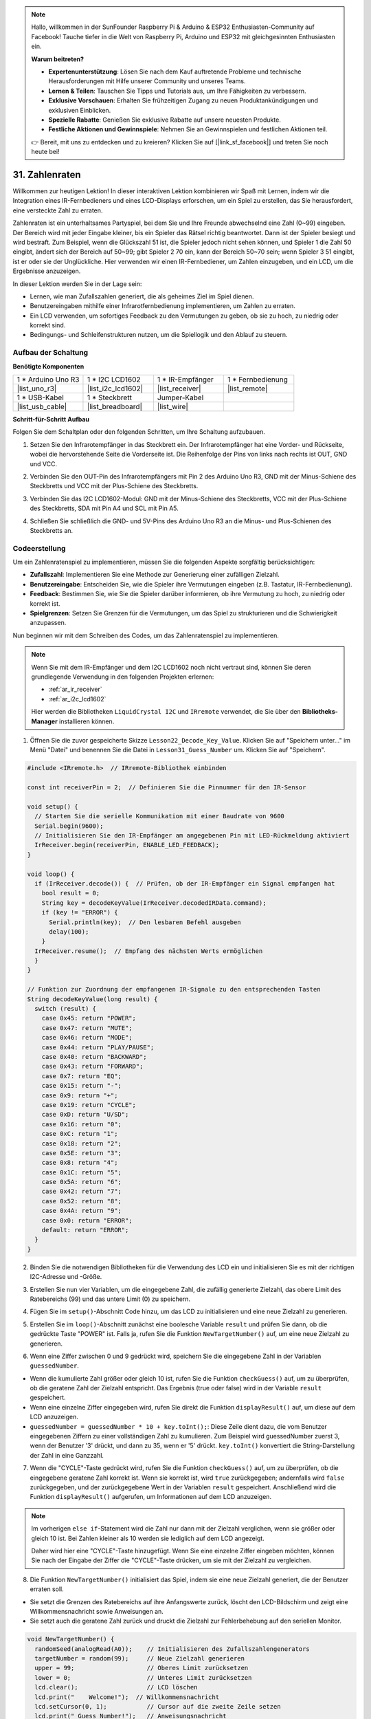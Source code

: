 .. note::

    Hallo, willkommen in der SunFounder Raspberry Pi & Arduino & ESP32 Enthusiasten-Community auf Facebook! Tauche tiefer in die Welt von Raspberry Pi, Arduino und ESP32 mit gleichgesinnten Enthusiasten ein.

    **Warum beitreten?**

    - **Expertenunterstützung**: Lösen Sie nach dem Kauf auftretende Probleme und technische Herausforderungen mit Hilfe unserer Community und unseres Teams.
    - **Lernen & Teilen**: Tauschen Sie Tipps und Tutorials aus, um Ihre Fähigkeiten zu verbessern.
    - **Exklusive Vorschauen**: Erhalten Sie frühzeitigen Zugang zu neuen Produktankündigungen und exklusiven Einblicken.
    - **Spezielle Rabatte**: Genießen Sie exklusive Rabatte auf unsere neuesten Produkte.
    - **Festliche Aktionen und Gewinnspiele**: Nehmen Sie an Gewinnspielen und festlichen Aktionen teil.

    👉 Bereit, mit uns zu entdecken und zu kreieren? Klicken Sie auf [|link_sf_facebook|] und treten Sie noch heute bei!

31. Zahlenraten
==========================
Willkommen zur heutigen Lektion! In dieser interaktiven Lektion kombinieren wir Spaß mit Lernen, indem wir die Integration eines IR-Fernbedieners und eines LCD-Displays erforschen, um ein Spiel zu erstellen, das Sie herausfordert, eine versteckte Zahl zu erraten.

Zahlenraten ist ein unterhaltsames Partyspiel, bei dem Sie und Ihre Freunde abwechselnd eine Zahl (0~99) eingeben. Der Bereich wird mit jeder Eingabe kleiner, bis ein Spieler das Rätsel richtig beantwortet. Dann ist der Spieler besiegt und wird bestraft. Zum Beispiel, wenn die Glückszahl 51 ist, die Spieler jedoch nicht sehen können, und Spieler 1 die Zahl 50 eingibt, ändert sich der Bereich auf 50~99; gibt Spieler 2 70 ein, kann der Bereich 50~70 sein; wenn Spieler 3 51 eingibt, ist er oder sie der Unglückliche. Hier verwenden wir einen IR-Fernbediener, um Zahlen einzugeben, und ein LCD, um die Ergebnisse anzuzeigen.

.. raw:: html

    <video muted controls style = "max-width:90%">
        <source src="_static/video/31_guess_number.mp4" type="video/mp4">
        Your browser does not support the video tag.
    </video>

In dieser Lektion werden Sie in der Lage sein:

* Lernen, wie man Zufallszahlen generiert, die als geheimes Ziel im Spiel dienen.
* Benutzereingaben mithilfe einer Infrarotfernbedienung implementieren, um Zahlen zu erraten.
* Ein LCD verwenden, um sofortiges Feedback zu den Vermutungen zu geben, ob sie zu hoch, zu niedrig oder korrekt sind.
* Bedingungs- und Schleifenstrukturen nutzen, um die Spiellogik und den Ablauf zu steuern.


Aufbau der Schaltung
--------------------------------
**Benötigte Komponenten**

.. list-table:: 
   :widths: 25 25 25 25
   :header-rows: 0

   * - 1 * Arduino Uno R3
     - 1 * I2C LCD1602
     - 1 * IR-Empfänger
     - 1 * Fernbedienung
   * - |list_uno_r3| 
     - |list_i2c_lcd1602| 
     - |list_receiver| 
     - |list_remote| 
   * - 1 * USB-Kabel
     - 1 * Steckbrett
     - Jumper-Kabel
     - 
   * - |list_usb_cable| 
     - |list_breadboard| 
     - |list_wire| 
     - 

**Schritt-für-Schritt Aufbau**

Folgen Sie dem Schaltplan oder den folgenden Schritten, um Ihre Schaltung aufzubauen.

.. image:: img/31_guess_circuit.png
    :width: 700
    :align: center

1. Setzen Sie den Infrarotempfänger in das Steckbrett ein. Der Infrarotempfänger hat eine Vorder- und Rückseite, wobei die hervorstehende Seite die Vorderseite ist. Die Reihenfolge der Pins von links nach rechts ist OUT, GND und VCC.

.. image:: img/31_guess_receiver.png
    :width: 500
    :align: center

2. Verbinden Sie den OUT-Pin des Infrarotempfängers mit Pin 2 des Arduino Uno R3, GND mit der Minus-Schiene des Steckbretts und VCC mit der Plus-Schiene des Steckbretts.

.. image:: img/31_guess_receiver_pins.png
    :width: 500
    :align: center

3. Verbinden Sie das I2C LCD1602-Modul: GND mit der Minus-Schiene des Steckbretts, VCC mit der Plus-Schiene des Steckbretts, SDA mit Pin A4 und SCL mit Pin A5.

.. image:: img/31_guess_i2c_lcd1602.png
    :width: 700
    :align: center

4. Schließen Sie schließlich die GND- und 5V-Pins des Arduino Uno R3 an die Minus- und Plus-Schienen des Steckbretts an.

.. image:: img/31_guess_circuit.png
    :width: 700
    :align: center

Codeerstellung
-------------------
Um ein Zahlenratenspiel zu implementieren, müssen Sie die folgenden Aspekte sorgfältig berücksichtigen:

* **Zufallszahl**: Implementieren Sie eine Methode zur Generierung einer zufälligen Zielzahl.
* **Benutzereingabe**: Entscheiden Sie, wie die Spieler ihre Vermutungen eingeben (z.B. Tastatur, IR-Fernbedienung).
* **Feedback**: Bestimmen Sie, wie Sie die Spieler darüber informieren, ob ihre Vermutung zu hoch, zu niedrig oder korrekt ist.
* **Spielgrenzen**: Setzen Sie Grenzen für die Vermutungen, um das Spiel zu strukturieren und die Schwierigkeit anzupassen.

Nun beginnen wir mit dem Schreiben des Codes, um das Zahlenratenspiel zu implementieren.

.. note::

  Wenn Sie mit dem IR-Empfänger und dem I2C LCD1602 noch nicht vertraut sind, können Sie deren grundlegende Verwendung in den folgenden Projekten erlernen:

  * :ref:`ar_ir_receiver`
  * :ref:`ar_i2c_lcd1602`

  Hier werden die Bibliotheken ``LiquidCrystal I2C`` und ``IRremote`` verwendet, die Sie über den **Bibliotheks-Manager** installieren können.

1. Öffnen Sie die zuvor gespeicherte Skizze ``Lesson22_Decode_Key_Value``. Klicken Sie auf "Speichern unter..." im Menü "Datei" und benennen Sie die Datei in ``Lesson31_Guess_Number`` um. Klicken Sie auf "Speichern".

.. code-block:: Arduino

  #include <IRremote.h>  // IRremote-Bibliothek einbinden

  const int receiverPin = 2;  // Definieren Sie die Pinnummer für den IR-Sensor

  void setup() {
    // Starten Sie die serielle Kommunikation mit einer Baudrate von 9600
    Serial.begin(9600);
    // Initialisieren Sie den IR-Empfänger am angegebenen Pin mit LED-Rückmeldung aktiviert
    IrReceiver.begin(receiverPin, ENABLE_LED_FEEDBACK);
  }

  void loop() {
    if (IrReceiver.decode()) {  // Prüfen, ob der IR-Empfänger ein Signal empfangen hat
      bool result = 0;
      String key = decodeKeyValue(IrReceiver.decodedIRData.command);
      if (key != "ERROR") {
        Serial.println(key);  // Den lesbaren Befehl ausgeben
        delay(100);
      }
    IrReceiver.resume();  // Empfang des nächsten Werts ermöglichen
    }
  }

  // Funktion zur Zuordnung der empfangenen IR-Signale zu den entsprechenden Tasten
  String decodeKeyValue(long result) {
    switch (result) {
      case 0x45: return "POWER";
      case 0x47: return "MUTE";
      case 0x46: return "MODE";
      case 0x44: return "PLAY/PAUSE";
      case 0x40: return "BACKWARD";
      case 0x43: return "FORWARD";
      case 0x7: return "EQ";
      case 0x15: return "-";
      case 0x9: return "+";
      case 0x19: return "CYCLE";
      case 0xD: return "U/SD";
      case 0x16: return "0";
      case 0xC: return "1";
      case 0x18: return "2";
      case 0x5E: return "3";
      case 0x8: return "4";
      case 0x1C: return "5";
      case 0x5A: return "6";
      case 0x42: return "7";
      case 0x52: return "8";
      case 0x4A: return "9";
      case 0x0: return "ERROR";
      default: return "ERROR";
    }
  }

2. Binden Sie die notwendigen Bibliotheken für die Verwendung des LCD ein und initialisieren Sie es mit der richtigen I2C-Adresse und -Größe.

.. code-block:: Arduino
  :emphasize-lines: 2,3,5

  #include <IRremote.h>           // Einbinden der IR-Fernbedienungs-Bibliothek
  #include <Wire.h>               // Einbinden der Wire-Bibliothek für I2C-Kommunikation
  #include <LiquidCrystal_I2C.h>  // Einbinden der LCD-Bibliothek für I2C

  LiquidCrystal_I2C lcd(0x27, 16, 2);  // Initialisieren des LCD (Adresse 0x27, 16 Spalten, 2 Zeilen)

  const int receiverPin = 2;  // Pin des IR-Sensors

3. Erstellen Sie nun vier Variablen, um die eingegebene Zahl, die zufällig generierte Zielzahl, das obere Limit des Ratebereichs (99) und das untere Limit (0) zu speichern.

.. code-block:: Arduino
  :emphasize-lines: 9-12

  #include <IRremote.h>           // Einbinden der IR-Fernbedienungs-Bibliothek
  #include <Wire.h>               // Einbinden der Wire-Bibliothek für I2C-Kommunikation
  #include <LiquidCrystal_I2C.h>  // Einbinden der LCD-Bibliothek für I2C

  LiquidCrystal_I2C lcd(0x27, 16, 2);  // Initialisieren des LCD (Adresse 0x27, 16 Spalten, 2 Zeilen)

  const int receiverPin = 2;  // Pin des IR-Sensors

  int guessedNumber = 0;  // Vom Benutzer eingegebene Zahl
  int targetNumber = 0;   // Zufällig generierte Zielzahl
  int upper = 99;         // Oberes Limit des Ratebereichs
  int lower = 0;          // Unteres Limit des Ratebereichs

4. Fügen Sie im ``setup()``-Abschnitt Code hinzu, um das LCD zu initialisieren und eine neue Zielzahl zu generieren.

.. code-block:: Arduino
  :emphasize-lines: 4-6

  void setup() {
    Serial.begin(9600);                                  // Initialisieren der seriellen Kommunikation mit 9600 bps
    IrReceiver.begin(receiverPin, ENABLE_LED_FEEDBACK);  // Initialisieren des IR-Empfängers mit LED-Rückmeldung
    lcd.init();                                          // Initialisieren des LCD
    lcd.backlight();                                     // Einschalten der Hintergrundbeleuchtung
    NewTargetNumber();                                   // Initialisieren der Spielwerte
  }

5. Erstellen Sie im ``loop()``-Abschnitt zunächst eine boolesche Variable ``result`` und prüfen Sie dann, ob die gedrückte Taste "POWER" ist. Falls ja, rufen Sie die Funktion ``NewTargetNumber()`` auf, um eine neue Zielzahl zu generieren.

.. code-block:: Arduino
  :emphasize-lines: 9, 12-14

  void loop() {
    if (IrReceiver.decode()) {           // Überprüfen, ob eine IR-Nachricht empfangen wurde
      String key = decodeKeyValue(IrReceiver.decodedIRData.command);
      if (key != "ERROR") {
        Serial.println(key);  // Den lesbaren Befehl ausgeben
        delay(100);
      }

      bool result = false;

      // Überprüfen der empfangenen Taste und entsprechende Aktion ausführen
      if (key == "POWER") {
        NewTargetNumber();  // Zurücksetzen der Spielwerte
      }
    IrReceiver.resume();  // Ermöglichen des Empfangs des nächsten Werts
    }
  }

6. Wenn eine Ziffer zwischen 0 und 9 gedrückt wird, speichern Sie die eingegebene Zahl in der Variablen ``guessedNumber``.

* Wenn die kumulierte Zahl größer oder gleich 10 ist, rufen Sie die Funktion ``checkGuess()`` auf, um zu überprüfen, ob die geratene Zahl der Zielzahl entspricht. Das Ergebnis (true oder false) wird in der Variable ``result`` gespeichert.
* Wenn eine einzelne Ziffer eingegeben wird, rufen Sie direkt die Funktion ``displayResult()`` auf, um diese auf dem LCD anzuzeigen.
* ``guessedNumber = guessedNumber * 10 + key.toInt();``: Diese Zeile dient dazu, die vom Benutzer eingegebenen Ziffern zu einer vollständigen Zahl zu kumulieren. Zum Beispiel wird guessedNumber zuerst 3, wenn der Benutzer '3' drückt, und dann zu 35, wenn er '5' drückt. ``key.toInt()`` konvertiert die String-Darstellung der Zahl in eine Ganzzahl.

.. code-block:: Arduino
  :emphasize-lines: 4-11

  // Überprüfen der empfangenen Taste und entsprechende Aktion ausführen
  if (key == "POWER") {
    NewTargetNumber();  // Zurücksetzen der Spielwerte
  } else if (key >= "0" && key <= "9") {
    guessedNumber = guessedNumber * 10;
    guessedNumber += key.toInt();  // Akkumulierte Eingabe
    if (guessedNumber >= 10) {
      result = checkGuess();  // Überprüfen, ob die geratene Zahl korrekt ist
    }
    displayResult(result);  // Eingabe und Ergebnis auf dem LCD anzeigen
  }

7. Wenn die "CYCLE"-Taste gedrückt wird, rufen Sie die Funktion ``checkGuess()`` auf, um zu überprüfen, ob die eingegebene geratene Zahl korrekt ist. Wenn sie korrekt ist, wird ``true`` zurückgegeben; andernfalls wird ``false`` zurückgegeben, und der zurückgegebene Wert in der Variablen ``result`` gespeichert. Anschließend wird die Funktion ``displayResult()`` aufgerufen, um Informationen auf dem LCD anzuzeigen.

.. note::

  Im vorherigen ``else if``-Statement wird die Zahl nur dann mit der Zielzahl verglichen, wenn sie größer oder gleich 10 ist. Bei Zahlen kleiner als 10 werden sie lediglich auf dem LCD angezeigt.

  Daher wird hier eine "CYCLE"-Taste hinzugefügt. Wenn Sie eine einzelne Ziffer eingeben möchten, können Sie nach der Eingabe der Ziffer die "CYCLE"-Taste drücken, um sie mit der Zielzahl zu vergleichen.

.. code-block:: Arduino
  :emphasize-lines: 8-11

      } else if (key >= "0" && key <= "9") {
        guessedNumber = guessedNumber * 10;
        guessedNumber += key.toInt();  // Akkumulierte Eingabe
        if (guessedNumber >= 10) {
          result = checkGuess();  // Überprüfen, ob die geratene Zahl korrekt ist
        }
        displayResult(result);  // Ergebnis auf dem LCD anzeigen
      } else if (key == "CYCLE") {
        result = checkGuess();  // Überprüfen, ob die geratene Zahl korrekt ist
        displayResult(result);  // Ergebnis auf dem LCD anzeigen
      }
      IrReceiver.resume();  // Ermöglichen des Empfangs des nächsten Werts
    }
  }

8. Die Funktion ``NewTargetNumber()`` initialisiert das Spiel, indem sie eine neue Zielzahl generiert, die der Benutzer erraten soll. 

* Sie setzt die Grenzen des Ratebereichs auf ihre Anfangswerte zurück, löscht den LCD-Bildschirm und zeigt eine Willkommensnachricht sowie Anweisungen an.
* Sie setzt auch die geratene Zahl zurück und druckt die Zielzahl zur Fehlerbehebung auf den seriellen Monitor.

.. code-block:: Arduino

  void NewTargetNumber() {
    randomSeed(analogRead(A0));    // Initialisieren des Zufallszahlengenerators
    targetNumber = random(99);     // Neue Zielzahl generieren
    upper = 99;                    // Oberes Limit zurücksetzen
    lower = 0;                     // Unteres Limit zurücksetzen
    lcd.clear();                   // LCD löschen
    lcd.print("    Welcome!");  // Willkommensnachricht
    lcd.setCursor(0, 1);           // Cursor auf die zweite Zeile setzen
    lcd.print(" Guess Number!");   // Anweisungsnachricht
    guessedNumber = 0;             // Geratene Zahl zurücksetzen
    Serial.print("point is ");
    Serial.println(targetNumber);  // Zielzahl im seriellen Monitor zur Fehlerbehebung ausgeben
  }

9. Die Funktion ``checkGuess()`` überprüft die vom Benutzer eingegebene Zahl im Vergleich zur Zielzahl.

* Wenn die Eingabe höher als die Zielzahl ist, wird das obere Limit aktualisiert.
* Wenn die Eingabe niedriger ist, wird das untere Limit aktualisiert.
* Wenn die Eingabe korrekt ist, wird die geratene Zahl zurückgesetzt und ``true`` zurückgegeben.
* Andernfalls wird die geratene Zahl zurückgesetzt und ``false`` zurückgegeben.

.. code-block:: Arduino

  bool checkGuess() {
    if (guessedNumber > targetNumber) {
      if (guessedNumber < upper) upper = guessedNumber;  // Oberes Limit aktualisieren
    } else if (guessedNumber < targetNumber) {
      if (guessedNumber > lower) lower = guessedNumber;  // Unteres Limit aktualisieren
    } else if (guessedNumber == targetNumber) {
      guessedNumber = 0;
      return true;  // Richtige Zahl
    }
    guessedNumber = 0;
    return false;  // Falsche Zahl
  }

10. Die Funktion ``displayResult()`` aktualisiert das LCD-Display basierend darauf, ob die Eingabe des Benutzers korrekt ist oder nicht.

* Wenn die Zahl korrekt ist, zeigt das LCD eine Erfolgsmeldung an, pausiert für 5 Sekunden und generiert dann eine neue Zielzahl, um das Spiel zurückzusetzen.
* Wenn die Zahl falsch ist, zeigt das LCD die aktuelle geratene Zahl und den aktualisierten Ratebereich an.

.. code-block:: Arduino

  void displayResult(bool result) {
    lcd.clear();  // LCD löschen
    if (result) {
      lcd.setCursor(0, 1);
      lcd.print(" You've got it! ");  // Erfolgsmeldung anzeigen
      delay(5000);                    // Pause vor dem Zurücksetzen
      NewTargetNumber();              // Spielwerte zurücksetzen
    } else {
      lcd.print("Enter number:");
      lcd.print(guessedNumber);  // Aktuelle geratene Zahl anzeigen
      lcd.setCursor(0, 1);
      lcd.print(lower);
      lcd.print(" < Point < ");
      lcd.print(upper);  // Aktuellen Ratebereich anzeigen
    }
  }

11. Der komplette Code sieht wie folgt aus und kann auf das Arduino-Board hochgeladen werden.

.. code-block:: Arduino

  #include <IRremote.h>           // Einbinden der IR-Fernbedienungs-Bibliothek
  #include <Wire.h>               // Einbinden der Wire-Bibliothek für I2C-Kommunikation
  #include <LiquidCrystal_I2C.h>  // Einbinden der LCD-Bibliothek für I2C

  LiquidCrystal_I2C lcd(0x27, 16, 2);  // Initialisieren des LCD (Adresse 0x27, 16 Spalten, 2 Zeilen)

  const int receiverPin = 2;  // Pin des IR-Sensors

  int guessedNumber = 0;  // Vom Benutzer eingegebene Zahl
  int targetNumber = 0;   // Zufällig generierte Zielzahl
  int upper = 99;         // Oberes Limit des Ratebereichs
  int lower = 0;          // Unteres Limit des Ratebereichs

  void setup() {
    Serial.begin(9600);                                  // Initialisieren der seriellen Kommunikation mit 9600 bps
    IrReceiver.begin(receiverPin, ENABLE_LED_FEEDBACK);  // Initialisieren des IR-Empfängers mit LED-Rückmeldung
    lcd.init();                                          // Initialisieren des LCD
    lcd.backlight();                                     // Einschalten der Hintergrundbeleuchtung
    NewTargetNumber();                                   // Initialisieren der Spielwerte
  }

  void loop() {
    if (IrReceiver.decode()) {  // Überprüfen, ob der IR-Empfänger ein Signal erhalten hat
      String key = decodeKeyValue(IrReceiver.decodedIRData.command);
      if (key != "ERROR") {
        Serial.println(key);  // Lesbares Kommando ausgeben
        delay(100);
      }

      bool result = false;

      // Überprüfen des empfangenen Befehls und entsprechende Aktion ausführen
      if (key == "POWER") {
        NewTargetNumber();  // Spielwerte zurücksetzen
      } else if (key >= "0" && key <= "9") {
        guessedNumber = guessedNumber * 10;
        guessedNumber += key.toInt();  // Eingegebene Ziffern akkumulieren
        if (guessedNumber >= 10) {
          result = checkGuess();  // Überprüfen, ob die geratene Zahl korrekt ist
        }
        displayResult(result);  // Eingabe und Ergebnis auf dem LCD anzeigen
      } else if (key == "CYCLE") {
        result = checkGuess();  // Überprüfen, ob die geratene Zahl korrekt ist
        displayResult(result);  // Ergebnis auf dem LCD anzeigen
      }
      IrReceiver.resume();  // Empfang des nächsten Werts ermöglichen
    }
  }

  void NewTargetNumber() {
    randomSeed(analogRead(A0));    // Zufallszahlengenerator initialisieren
    targetNumber = random(99);     // Neue Zielzahl generieren
    upper = 99;                    // Oberes Limit zurücksetzen
    lower = 0;                     // Unteres Limit zurücksetzen
    lcd.clear();                   // LCD löschen
    lcd.print("    Willkommen!");  // Willkommensnachricht
    lcd.setCursor(0, 1);           // Cursor auf die zweite Zeile setzen
    lcd.print(" Zahl erraten!");   // Anweisungsnachricht
    guessedNumber = 0;             // Geratene Zahl zurücksetzen
    Serial.print("Ziel ist ");
    Serial.println(targetNumber);  // Zielzahl im seriellen Monitor zur Fehlerbehebung ausgeben
  }

  bool checkGuess() {
    if (guessedNumber > targetNumber) {
      if (guessedNumber < upper) upper = guessedNumber;  // Oberes Limit aktualisieren
    } else if (guessedNumber < targetNumber) {
      if (guessedNumber > lower) lower = guessedNumber;  // Unteres Limit aktualisieren
    } else if (guessedNumber == targetNumber) {
      guessedNumber = 0;
      return true;  // Richtige Zahl
    }
    guessedNumber = 0;
    return false;  // Falsche Zahl
  }

  void displayResult(bool result) {
    lcd.clear();  // LCD löschen
    if (result) {
      lcd.setCursor(0, 1);
      lcd.print(" You've got it! ");  // Erfolgsmeldung anzeigen
      delay(5000);                    // Pause vor dem Zurücksetzen
      NewTargetNumber();              // Spielwerte zurücksetzen
    } else {
      lcd.print("Enter number:");
      lcd.print(guessedNumber);  // Aktuelle geratene Zahl anzeigen
      lcd.setCursor(0, 1);
      lcd.print(lower);
      lcd.print(" < Point < ");
      lcd.print(upper);  // Aktuellen Ratebereich anzeigen
    }
  }

  // Funktion zur Zuordnung empfangener IR-Signale zu den entsprechenden Tasten
  String decodeKeyValue(long result) {
    switch (result) {
      case 0x45: return "POWER";
      case 0x47: return "MUTE";
      case 0x46: return "MODE";
      case 0x44: return "PLAY/PAUSE";
      case 0x40: return "BACKWARD";
      case 0x43: return "FORWARD";
      case 0x7: return "EQ";
      case 0x15: return "-";
      case 0x9: return "+";
      case 0x19: return "CYCLE";
      case 0xD: return "U/SD";
      case 0x16: return "0";
      case 0xC: return "1";
      case 0x18: return "2";
      case 0x5E: return "3";
      case 0x8: return "4";
      case 0x1C: return "5";
      case 0x5A: return "6";
      case 0x42: return "7";
      case 0x52: return "8";
      case 0x4A: return "9";
      case 0x0: return "ERROR";
      default: return "ERROR";
    }
  }

12. Jetzt können Sie eine beliebige Zifferntaste drücken und dann Zahlen gemäß dem angezeigten Zahlenbereich eingeben.

* Wenn Sie zwei Ziffern eingeben, wird nach der Eingabe der zweiten Ziffer direkt mit der Zielzahl verglichen.
* Wenn Sie eine einzelne Ziffer eingeben, müssen Sie die "CYCLE"-Taste erneut drücken, um den Vergleich mit der Zielzahl zu starten.
* Wenn die Eingabe höher als die Zielzahl ist, wird das obere Limit aktualisiert.
* Wenn die Eingabe niedriger ist, wird das untere Limit aktualisiert.
* Wenn die Eingabe korrekt ist, zeigt das LCD eine Erfolgsmeldung an, pausiert für 5 Sekunden und generiert dann eine neue Zielzahl, um das Spiel zurückzusetzen.

.. raw:: html

    <video muted controls style = "max-width:90%">
        <source src="_static/video/31_guess_number.mp4" type="video/mp4">
        Your browser does not support the video tag.
    </video>

13. Zum Schluss denken Sie daran, Ihren Code zu speichern und Ihren Arbeitsplatz aufzuräumen.

**Frage**

Welche zusätzlichen Komponenten könnten hinzugefügt werden, um das Spiel zu erweitern? Welche Rolle würden sie im Spiel spielen?

**Zusammenfassung**

In der heutigen Lektion haben wir erfolgreich ein Zahlenratespiel mit einem Arduino-Board erstellt, das Komponenten wie einen IR-Empfänger und ein LCD für dynamische Interaktionen integriert. Wir haben verschiedene Programmierkonzepte wie Zufallszahlengenerierung, Eingabeverarbeitung und bedingte Logik erforscht.
